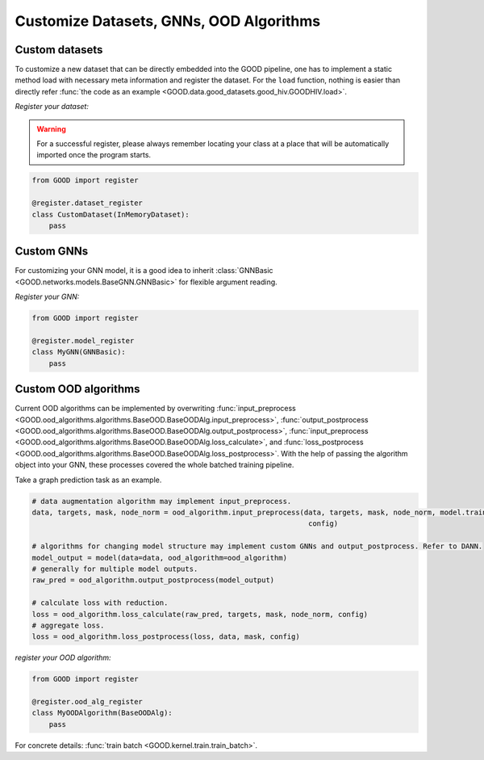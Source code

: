Customize Datasets, GNNs, OOD Algorithms
==========================================

Custom datasets
----------------

To customize a new dataset that can be directly embedded into the GOOD pipeline, one has to implement a static method
load with necessary meta information and register the dataset. For the ``load`` function, nothing is easier than directly
refer :func:`the code as an example <GOOD.data.good_datasets.good_hiv.GOODHIV.load>`.

*Register your dataset:*

.. warning::
   For a successful register, please always remember locating your class at a place that will be automatically imported
   once the program starts.

.. code-block:: python

   from GOOD import register

   @register.dataset_register
   class CustomDataset(InMemoryDataset):
       pass

Custom GNNs
-------------

For customizing your GNN model, it is a good idea to inherit :class:`GNNBasic <GOOD.networks.models.BaseGNN.GNNBasic>` for flexible
argument reading.

*Register your GNN:*

.. code-block:: python

   from GOOD import register

   @register.model_register
   class MyGNN(GNNBasic):
       pass

Custom OOD algorithms
-----------------------

Current OOD algorithms can be implemented by overwriting :func:`input_preprocess <GOOD.ood_algorithms.algorithms.BaseOOD.BaseOODAlg.input_preprocess>`,
:func:`output_postprocess <GOOD.ood_algorithms.algorithms.BaseOOD.BaseOODAlg.output_postprocess>`,
:func:`input_preprocess <GOOD.ood_algorithms.algorithms.BaseOOD.BaseOODAlg.loss_calculate>`, and
:func:`loss_postprocess <GOOD.ood_algorithms.algorithms.BaseOOD.BaseOODAlg.loss_postprocess>`. With the help of passing
the algorithm object into your GNN, these processes covered the whole batched training pipeline.

Take a graph prediction task as an example.

.. code-block:: python

   # data augmentation algorithm may implement input_preprocess.
   data, targets, mask, node_norm = ood_algorithm.input_preprocess(data, targets, mask, node_norm, model.training,
                                                                    config)

   # algorithms for changing model structure may implement custom GNNs and output_postprocess. Refer to DANN.
   model_output = model(data=data, ood_algorithm=ood_algorithm)
   # generally for multiple model outputs.
   raw_pred = ood_algorithm.output_postprocess(model_output)

   # calculate loss with reduction.
   loss = ood_algorithm.loss_calculate(raw_pred, targets, mask, node_norm, config)
   # aggregate loss.
   loss = ood_algorithm.loss_postprocess(loss, data, mask, config)

*register your OOD algorithm:*

.. code-block:: python

   from GOOD import register

   @register.ood_alg_register
   class MyOODAlgorithm(BaseOODAlg):
       pass

For concrete details: :func:`train batch <GOOD.kernel.train.train_batch>`.

